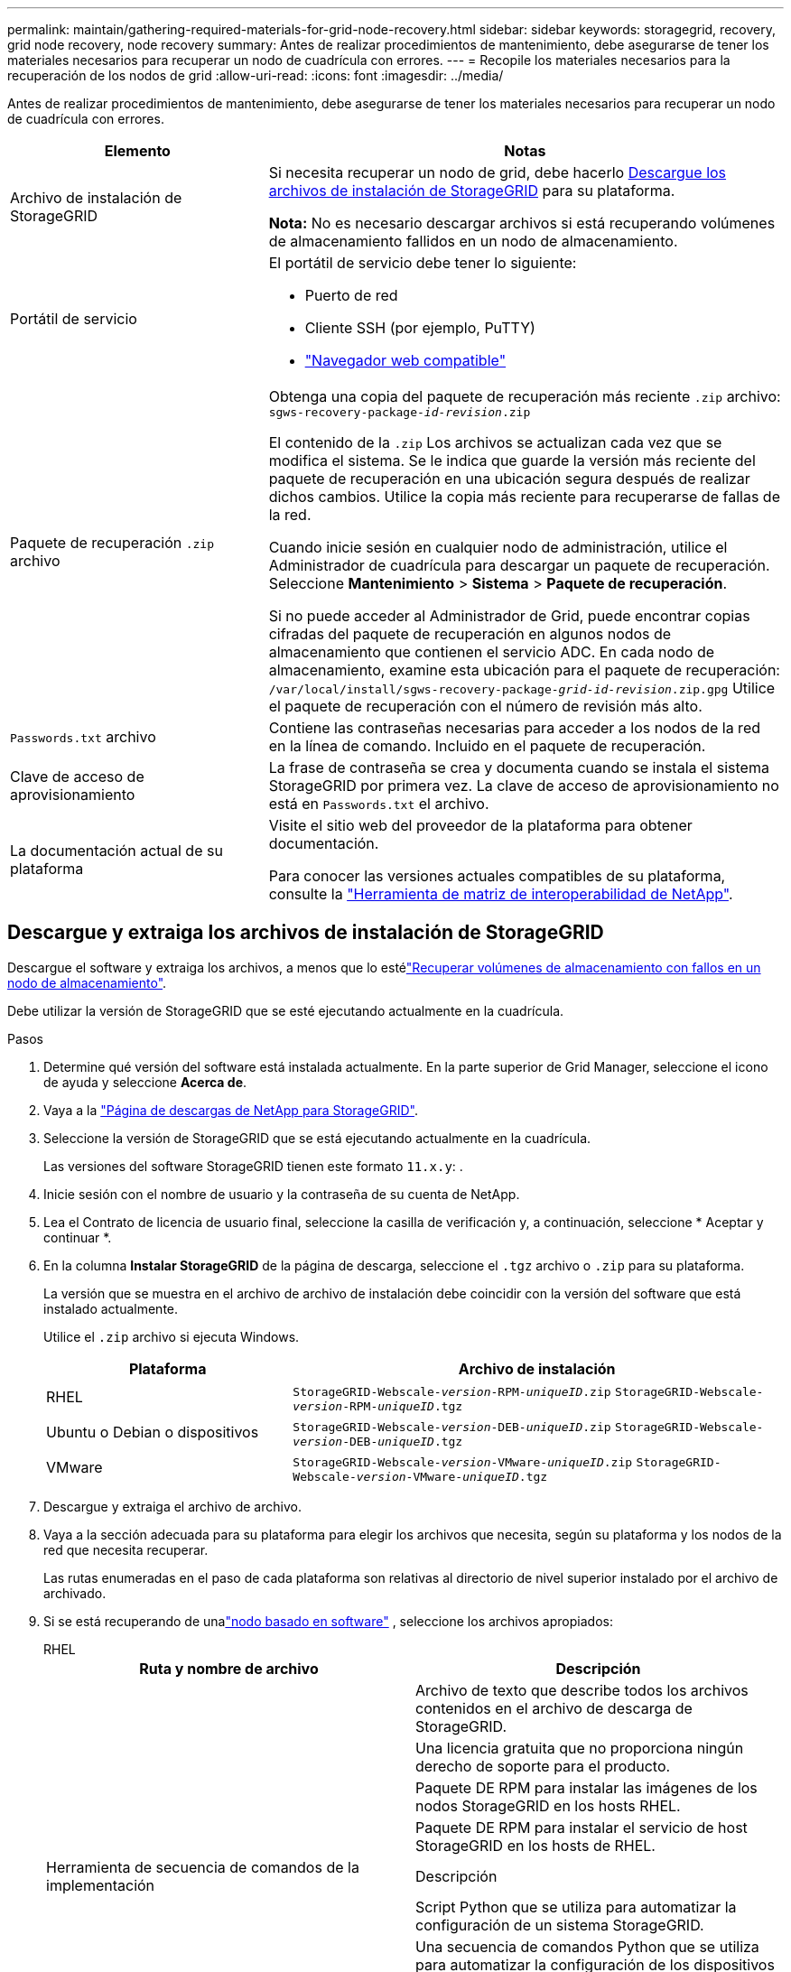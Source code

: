 ---
permalink: maintain/gathering-required-materials-for-grid-node-recovery.html 
sidebar: sidebar 
keywords: storagegrid, recovery, grid node recovery, node recovery 
summary: Antes de realizar procedimientos de mantenimiento, debe asegurarse de tener los materiales necesarios para recuperar un nodo de cuadrícula con errores. 
---
= Recopile los materiales necesarios para la recuperación de los nodos de grid
:allow-uri-read: 
:icons: font
:imagesdir: ../media/


[role="lead"]
Antes de realizar procedimientos de mantenimiento, debe asegurarse de tener los materiales necesarios para recuperar un nodo de cuadrícula con errores.

[cols="1a,2a"]
|===
| Elemento | Notas 


 a| 
Archivo de instalación de StorageGRID
 a| 
Si necesita recuperar un nodo de grid, debe hacerlo <<download-and-extract-install-files-recover,Descargue los archivos de instalación de StorageGRID>> para su plataforma.

*Nota:* No es necesario descargar archivos si está recuperando volúmenes de almacenamiento fallidos en un nodo de almacenamiento.



 a| 
Portátil de servicio
 a| 
El portátil de servicio debe tener lo siguiente:

* Puerto de red
* Cliente SSH (por ejemplo, PuTTY)
* link:../admin/web-browser-requirements.html["Navegador web compatible"]




 a| 
Paquete de recuperación `.zip` archivo
 a| 
Obtenga una copia del paquete de recuperación más reciente `.zip` archivo:
`sgws-recovery-package-_id-revision_.zip`

El contenido de la `.zip` Los archivos se actualizan cada vez que se modifica el sistema.  Se le indica que guarde la versión más reciente del paquete de recuperación en una ubicación segura después de realizar dichos cambios.  Utilice la copia más reciente para recuperarse de fallas de la red.

Cuando inicie sesión en cualquier nodo de administración, utilice el Administrador de cuadrícula para descargar un paquete de recuperación.  Seleccione *Mantenimiento* > *Sistema* > *Paquete de recuperación*.

Si no puede acceder al Administrador de Grid, puede encontrar copias cifradas del paquete de recuperación en algunos nodos de almacenamiento que contienen el servicio ADC.  En cada nodo de almacenamiento, examine esta ubicación para el paquete de recuperación: `/var/local/install/sgws-recovery-package-_grid-id_-_revision_.zip.gpg` Utilice el paquete de recuperación con el número de revisión más alto.



 a| 
`Passwords.txt` archivo
 a| 
Contiene las contraseñas necesarias para acceder a los nodos de la red en la línea de comando.  Incluido en el paquete de recuperación.



 a| 
Clave de acceso de aprovisionamiento
 a| 
La frase de contraseña se crea y documenta cuando se instala el sistema StorageGRID por primera vez. La clave de acceso de aprovisionamiento no está en `Passwords.txt` el archivo.



 a| 
La documentación actual de su plataforma
 a| 
Visite el sitio web del proveedor de la plataforma para obtener documentación.

Para conocer las versiones actuales compatibles de su plataforma, consulte la https://imt.netapp.com/matrix/#welcome["Herramienta de matriz de interoperabilidad de NetApp"^].

|===


== Descargue y extraiga los archivos de instalación de StorageGRID

.[[download-and-extract-install-files-recover]]
Descargue el software y extraiga los archivos, a menos que lo estélink:recovering-from-storage-node-failures.html["Recuperar volúmenes de almacenamiento con fallos en un nodo de almacenamiento"].

Debe utilizar la versión de StorageGRID que se esté ejecutando actualmente en la cuadrícula.

.Pasos
. Determine qué versión del software está instalada actualmente. En la parte superior de Grid Manager, seleccione el icono de ayuda y seleccione *Acerca de*.
. Vaya a la https://mysupport.netapp.com/site/products/all/details/storagegrid/downloads-tab["Página de descargas de NetApp para StorageGRID"^].
. Seleccione la versión de StorageGRID que se está ejecutando actualmente en la cuadrícula.
+
Las versiones del software StorageGRID tienen este formato `11.x.y`: .

. Inicie sesión con el nombre de usuario y la contraseña de su cuenta de NetApp.
. Lea el Contrato de licencia de usuario final, seleccione la casilla de verificación y, a continuación, seleccione * Aceptar y continuar *.
. En la columna *Instalar StorageGRID* de la página de descarga, seleccione el `.tgz` archivo o `.zip` para su plataforma.
+
La versión que se muestra en el archivo de archivo de instalación debe coincidir con la versión del software que está instalado actualmente.

+
Utilice el `.zip` archivo si ejecuta Windows.

+
[cols="1a,2a"]
|===
| Plataforma | Archivo de instalación 


 a| 
RHEL
| `StorageGRID-Webscale-_version_-RPM-_uniqueID_.zip` 
`StorageGRID-Webscale-_version_-RPM-_uniqueID_.tgz` 


 a| 
Ubuntu o Debian o dispositivos
| `StorageGRID-Webscale-_version_-DEB-_uniqueID_.zip` 
`StorageGRID-Webscale-_version_-DEB-_uniqueID_.tgz` 


 a| 
VMware
| `StorageGRID-Webscale-_version_-VMware-_uniqueID_.zip` 
`StorageGRID-Webscale-_version_-VMware-_uniqueID_.tgz` 
|===
. Descargue y extraiga el archivo de archivo.
. Vaya a la sección adecuada para su plataforma para elegir los archivos que necesita, según su plataforma y los nodos de la red que necesita recuperar.
+
Las rutas enumeradas en el paso de cada plataforma son relativas al directorio de nivel superior instalado por el archivo de archivado.

. Si se está recuperando de unalink:../swnodes/index.html["nodo basado en software"] , seleccione los archivos apropiados:
+
[role="tabbed-block"]
====
.RHEL
--
[cols="1a,1a"]
|===
| Ruta y nombre de archivo | Descripción 


| ./rpms/README  a| 
Archivo de texto que describe todos los archivos contenidos en el archivo de descarga de StorageGRID.



| ./rpms/NLF000000.txt  a| 
Una licencia gratuita que no proporciona ningún derecho de soporte para el producto.



| ./rpms/StorageGRID-Webscale-Images-_version_-SHA.rpm  a| 
Paquete DE RPM para instalar las imágenes de los nodos StorageGRID en los hosts RHEL.



| ./rpms/StorageGRID-Webscale-Service-_version_-SHA.rpm  a| 
Paquete DE RPM para instalar el servicio de host StorageGRID en los hosts de RHEL.



| Herramienta de secuencia de comandos de la implementación | Descripción 


| ./rpms/configure-storagegrid.py  a| 
Script Python que se utiliza para automatizar la configuración de un sistema StorageGRID.



| ./rpms/configure-sga.py  a| 
Una secuencia de comandos Python que se utiliza para automatizar la configuración de los dispositivos StorageGRID.



| ./rpms/configure-storagegrid.sample.json  a| 
Un archivo de configuración de ejemplo para utilizar con `configure-storagegrid.py` el script.



| ./rpms/storagegrid-ssoauth.py  a| 
Ejemplo de secuencia de comandos Python que puede utilizar para iniciar sesión en la API de gestión de grid cuando está activado el inicio de sesión único. También puede utilizar este script para la integración federada de ping.



| ./rpms/configure-storagegrid.blank.json  a| 
Un archivo de configuración en blanco para su uso con `configure-storagegrid.py` el script.



| ./rpms/extras/ansible  a| 
Ejemplo de rol y libro de estrategia de Ansible para configurar hosts de RHEL para la puesta en marcha del contenedor StorageGRID. Puede personalizar el rol o el libro de estrategia según sea necesario.



| ./rpms/storagegrid-ssoauth-azure.py  a| 
Un ejemplo de script de Python que puede utilizar para iniciar sesión en la API de administración de grid cuando se activa el inicio de sesión único (SSO) mediante Active Directory o ping federate.



| ./rpms/storagegrid-ssoauth-azure.js  a| 
Un script de ayuda llamado por el script de Python compañero `storagegrid-ssoauth-azure.py` para realizar interacciones SSO con Azure.



| ./rpms/extras/esquemas api  a| 
Esquemas de API para StorageGRID.

*Nota*: Antes de realizar una actualización, puede usar estos esquemas para confirmar que cualquier código que haya escrito para usar las API de administración de StorageGRID será compatible con la nueva versión de StorageGRID si no tiene un entorno StorageGRID que no sea de producción para probar la compatibilidad de la actualización.

|===
--
.Ubuntu o Debian
--
[cols="1a,1a"]
|===
| Ruta y nombre de archivo | Descripción 


| ./debs/README  a| 
Archivo de texto que describe todos los archivos contenidos en el archivo de descarga de StorageGRID.



| ./debs/NLF000000.txt  a| 
Un archivo de licencia de NetApp que no es de producción y que se puede usar para pruebas e implementaciones conceptuales.



| ./debs/storagegrid-webscale-images-version-SHA.deb  a| 
PAQUETE DEB para instalar las imágenes del nodo StorageGRID en hosts de Ubuntu o Debian.



| ./debs/storagegrid-webscale-images-version-SHA.deb.md5  a| 
MD5 suma de comprobación para el archivo `/debs/storagegrid-webscale-images-version-SHA.deb`.



| ./debs/storagegrid-webscale-service-version-SHA.deb  a| 
PAQUETE DEB para instalar el servicio de host de StorageGRID en hosts de Ubuntu o Debian.



| Herramienta de secuencia de comandos de la implementación | Descripción 


| ./debs/configure-storagegrid.py  a| 
Script Python que se utiliza para automatizar la configuración de un sistema StorageGRID.



| ./debs/configure-sga.py  a| 
Una secuencia de comandos Python que se utiliza para automatizar la configuración de los dispositivos StorageGRID.



| ./debs/storagegrid-ssoauth.py  a| 
Ejemplo de secuencia de comandos Python que puede utilizar para iniciar sesión en la API de gestión de grid cuando está activado el inicio de sesión único. También puede utilizar este script para la integración federada de ping.



| ./debs/configure-storagegrid.sample.json  a| 
Un archivo de configuración de ejemplo para utilizar con `configure-storagegrid.py` el script.



| ./debs/configure-storagegrid.blank.json  a| 
Un archivo de configuración en blanco para su uso con `configure-storagegrid.py` el script.



| ./débitos/extras/ansible  a| 
Ejemplo de rol de Ansible y libro de aplicaciones para configurar hosts Ubuntu o Debian para la implementación del contenedor StorageGRID. Puede personalizar el rol o el libro de estrategia según sea necesario.



| ./debs/storagegrid-ssoauth-azure.py  a| 
Un ejemplo de script de Python que puede utilizar para iniciar sesión en la API de administración de grid cuando se activa el inicio de sesión único (SSO) mediante Active Directory o ping federate.



| ./debs/storagegrid-ssoauth-azure.js  a| 
Un script de ayuda llamado por el script de Python compañero `storagegrid-ssoauth-azure.py` para realizar interacciones SSO con Azure.



| ./debs/extras/esquemas api  a| 
Esquemas de API para StorageGRID.

*Nota*: Antes de realizar una actualización, puede usar estos esquemas para confirmar que cualquier código que haya escrito para usar las API de administración de StorageGRID será compatible con la nueva versión de StorageGRID si no tiene un entorno StorageGRID que no sea de producción para probar la compatibilidad de la actualización.

|===
--
.VMware
--
[cols="1a,1a"]
|===
| Ruta y nombre de archivo | Descripción 


| ./vsphere/README  a| 
Archivo de texto que describe todos los archivos contenidos en el archivo de descarga de StorageGRID.



| ./vsphere/NLF000000.txt  a| 
Una licencia gratuita que no proporciona ningún derecho de soporte para el producto.



| ./vsphere/NetApp-SG-version-SHA.vmdk  a| 
El archivo de disco de máquina virtual que se usa como plantilla para crear máquinas virtuales del nodo de grid.



| ./vsphere/vsphere-primary-admin.ovf ./vsphere/vsphere-primary-admin.mf  a| 
El archivo de plantilla Open Virtualization Format (`.ovf`) y el archivo de manifiesto (`.mf`) para desplegar el nodo de administración principal.



| ./vsphere/vsphere-non-primary-admin.ovf ./vsphere/vsphere-non-primary-admin.mf  a| 
El archivo de plantilla (`.ovf`) y el archivo de manifiesto (`.mf`) para desplegar nodos de administración no principales.



| ./vsphere/vsphere-gateway.ovf ./vsphere/vsphere-gateway.mf  a| 
El archivo de plantilla (`.ovf`) y el archivo de manifiesto (`.mf`) para desplegar nodos de gateway.



| ./vsphere/vsphere-storage.ovf ./vsphere/vsphere-storage.mf  a| 
El archivo de plantilla (`.ovf`) y el archivo de manifiesto (`.mf`) para desplegar nodos de almacenamiento basados en máquina virtual.



| Herramienta de secuencia de comandos de la implementación | Descripción 


| ./vsphere/deploy-vsphere-ovftool.sh  a| 
Una secuencia de comandos de shell Bash que se utiliza para automatizar la implementación de nodos de cuadrícula virtual.



| ./vsphere/deploy-vsphere-ovftool-sample.ini  a| 
Un archivo de configuración de ejemplo para utilizar con `deploy-vsphere-ovftool.sh` el script.



| ./vsphere/configure-storagegrid.py  a| 
Script Python que se utiliza para automatizar la configuración de un sistema StorageGRID.



| ./vsphere/configure-sga.py  a| 
Una secuencia de comandos Python que se utiliza para automatizar la configuración de los dispositivos StorageGRID.



| ./vsphere/storagegrid-ssoauth.py  a| 
Un ejemplo de script de Python que puede utilizar para iniciar sesión en la API de administración de grid cuando se activa el inicio de sesión único (SSO). También puede utilizar este script para la integración federada de ping.



| ./vsphere/configure-storagegrid.sample.json  a| 
Un archivo de configuración de ejemplo para utilizar con `configure-storagegrid.py` el script.



| ./vsphere/configure-storagegrid.blank.json  a| 
Un archivo de configuración en blanco para su uso con `configure-storagegrid.py` el script.



| ./vsphere/storagegrid-ssoauth-azure.py  a| 
Un ejemplo de script de Python que puede utilizar para iniciar sesión en la API de administración de grid cuando se activa el inicio de sesión único (SSO) mediante Active Directory o ping federate.



| ./vsphere/storagegrid-ssoauth-azure.js  a| 
Un script de ayuda llamado por el script de Python compañero `storagegrid-ssoauth-azure.py` para realizar interacciones SSO con Azure.



| ./vsphere/extras/esquemas api  a| 
Esquemas de API para StorageGRID.

*Nota*: Antes de realizar una actualización, puede usar estos esquemas para confirmar que cualquier código que haya escrito para usar las API de administración de StorageGRID será compatible con la nueva versión de StorageGRID si no tiene un entorno StorageGRID que no sea de producción para probar la compatibilidad de la actualización.

|===
--
====


. Si va a recuperar un sistema basado en dispositivos de StorageGRID, seleccione los archivos adecuados.



NOTE: Para la instalación del dispositivo, estos archivos solo son necesarios si necesita evitar el tráfico de red.  El dispositivo puede descargar los archivos necesarios desde el nodo de administración donde se realiza el procedimiento de recuperación.

[cols="1a,1a"]
|===
| Ruta y nombre de archivo | Descripción 


| ./debs/storagegrid-webscale-images-version-SHA.deb  a| 
DEB el paquete para instalar las imágenes de nodo StorageGRID en sus dispositivos.



| ./debs/storagegrid-webscale-images-version-SHA.deb.md5  a| 
MD5 suma de comprobación para el archivo `/debs/storagegridwebscale-
images-version-SHA.deb`.

|===